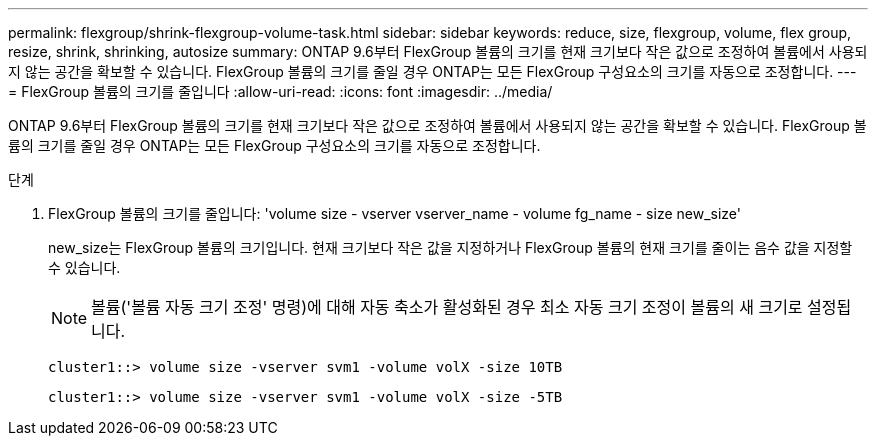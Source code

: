 ---
permalink: flexgroup/shrink-flexgroup-volume-task.html 
sidebar: sidebar 
keywords: reduce, size, flexgroup, volume, flex group, resize, shrink, shrinking, autosize 
summary: ONTAP 9.6부터 FlexGroup 볼륨의 크기를 현재 크기보다 작은 값으로 조정하여 볼륨에서 사용되지 않는 공간을 확보할 수 있습니다. FlexGroup 볼륨의 크기를 줄일 경우 ONTAP는 모든 FlexGroup 구성요소의 크기를 자동으로 조정합니다. 
---
= FlexGroup 볼륨의 크기를 줄입니다
:allow-uri-read: 
:icons: font
:imagesdir: ../media/


[role="lead"]
ONTAP 9.6부터 FlexGroup 볼륨의 크기를 현재 크기보다 작은 값으로 조정하여 볼륨에서 사용되지 않는 공간을 확보할 수 있습니다. FlexGroup 볼륨의 크기를 줄일 경우 ONTAP는 모든 FlexGroup 구성요소의 크기를 자동으로 조정합니다.

.단계
. FlexGroup 볼륨의 크기를 줄입니다: 'volume size - vserver vserver_name - volume fg_name - size new_size'
+
new_size는 FlexGroup 볼륨의 크기입니다. 현재 크기보다 작은 값을 지정하거나 FlexGroup 볼륨의 현재 크기를 줄이는 음수 값을 지정할 수 있습니다.

+
[NOTE]
====
볼륨('볼륨 자동 크기 조정' 명령)에 대해 자동 축소가 활성화된 경우 최소 자동 크기 조정이 볼륨의 새 크기로 설정됩니다.

====
+
[listing]
----
cluster1::> volume size -vserver svm1 -volume volX -size 10TB
----
+
[listing]
----
cluster1::> volume size -vserver svm1 -volume volX -size -5TB
----

